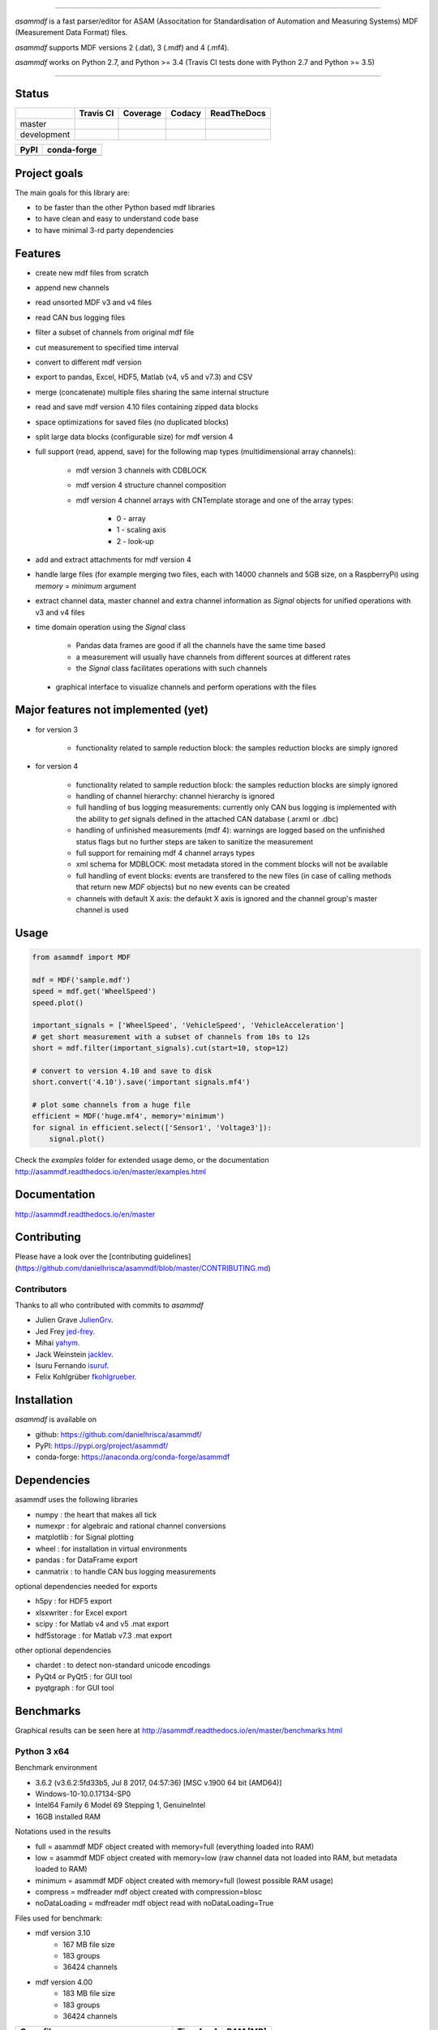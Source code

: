 
.. image:: https://raw.githubusercontent.com/danielhrisca/asammdf/development/asammdf.png
    :height: 200px
    :width: 200px
    :align: center

----

*asammdf* is a fast parser/editor for ASAM (Associtation for Standardisation of Automation and Measuring Systems) MDF (Measurement Data Format) files. 

*asammdf* supports MDF versions 2 (.dat), 3 (.mdf) and 4 (.mf4). 

*asammdf* works on Python 2.7, and Python >= 3.4 (Travis CI tests done with Python 2.7 and Python >= 3.5)


----

.. image:: https://raw.githubusercontent.com/danielhrisca/asammdf/development/gui.png

Status
======

+-------------+----------------+-------------------+-----------------+---------------+
|             | Travis CI      | Coverage          | Codacy          | ReadTheDocs   |
+=============+================+===================+=================+===============+
| master      | |Build Master| | |Coverage Master| | |Codacy Master| | |Docs Master| |
+-------------+----------------+-------------------+-----------------+---------------+
| development | |Build Status| | |Coverage Badge|  | |Codacy Badge|  | |Docs Status| |
+-------------+----------------+-------------------+-----------------+---------------+

+----------------+-----------------------+
| PyPI           | conda-forge           |
+================+=======================+
| |PyPI version| | |conda-forge version| |
+----------------+-----------------------+


Project goals
=============
The main goals for this library are:

* to be faster than the other Python based mdf libraries
* to have clean and easy to understand code base
* to have minimal 3-rd party dependencies

Features
========

* create new mdf files from scratch
* append new channels
* read unsorted MDF v3 and v4 files
* read CAN bus logging files
* filter a subset of channels from original mdf file
* cut measurement to specified time interval
* convert to different mdf version
* export to pandas, Excel, HDF5, Matlab (v4, v5 and v7.3) and CSV
* merge (concatenate) multiple files sharing the same internal structure
* read and save mdf version 4.10 files containing zipped data blocks
* space optimizations for saved files (no duplicated blocks)
* split large data blocks (configurable size) for mdf version 4
* full support (read, append, save) for the following map types (multidimensional array channels):

    * mdf version 3 channels with CDBLOCK
    * mdf version 4 structure channel composition
    * mdf version 4 channel arrays with CNTemplate storage and one of the array types:
    
        * 0 - array
        * 1 - scaling axis
        * 2 - look-up
        
* add and extract attachments for mdf version 4
* handle large files (for example merging two files, each with 14000 channels and 5GB size, on a RaspberryPi) using *memory* = *minimum* argument
* extract channel data, master channel and extra channel information as *Signal* objects for unified operations with v3 and v4 files
* time domain operation using the *Signal* class

    * Pandas data frames are good if all the channels have the same time based
    * a measurement will usually have channels from different sources at different rates
    * the *Signal* class facilitates operations with such channels
    
 * graphical interface to visualize channels and perform operations with the files


Major features not implemented (yet)
====================================

* for version 3

    * functionality related to sample reduction block: the samples reduction blocks are simply ignored
    
* for version 4

    * functionality related to sample reduction block: the samples reduction blocks are simply ignored
    * handling of channel hierarchy: channel hierarchy is ignored
    * full handling of bus logging measurements: currently only CAN bus logging is implemented with the
      ability to *get* signals defined in the attached CAN database (.arxml or .dbc)
    * handling of unfinished measurements (mdf 4): warnings are logged based on the unfinished status flags
      but no further steps are taken to sanitize the measurement
    * full support for remaining mdf 4 channel arrays types
    * xml schema for MDBLOCK: most metadata stored in the comment blocks will not be available
    * full handling of event blocks: events are transfered to the new files (in case of calling methods 
      that return new *MDF* objects) but no new events can be created
    * channels with default X axis: the defaukt X axis is ignored and the channel group's master channel
      is used

Usage
=====

.. code-block:: python

   from asammdf import MDF
   
   mdf = MDF('sample.mdf')
   speed = mdf.get('WheelSpeed')
   speed.plot()
   
   important_signals = ['WheelSpeed', 'VehicleSpeed', 'VehicleAcceleration']
   # get short measurement with a subset of channels from 10s to 12s 
   short = mdf.filter(important_signals).cut(start=10, stop=12)
   
   # convert to version 4.10 and save to disk
   short.convert('4.10').save('important signals.mf4')
   
   # plot some channels from a huge file
   efficient = MDF('huge.mf4', memory='minimum')
   for signal in efficient.select(['Sensor1', 'Voltage3']):
       signal.plot()
   

 
Check the *examples* folder for extended usage demo, or the documentation
http://asammdf.readthedocs.io/en/master/examples.html

Documentation
=============
http://asammdf.readthedocs.io/en/master

Contributing
============
Please have a look over the [contributing guidelines](https://github.com/danielhrisca/asammdf/blob/master/CONTRIBUTING.md)

Contributors
------------
Thanks to all who contributed with commits to *asammdf*

* Julien Grave `JulienGrv <https://github.com/JulienGrv>`_.
* Jed Frey `jed-frey <https://github.com/jed-frey>`_.
* Mihai `yahym <https://github.com/yahym>`_.
* Jack Weinstein `jacklev <https://github.com/jacklev>`_.
* Isuru Fernando `isuruf <https://github.com/isuruf>`_.
* Felix Kohlgrüber `fkohlgrueber <https://github.com/fkohlgrueber>`_.

Installation
============
*asammdf* is available on 

* github: https://github.com/danielhrisca/asammdf/
* PyPI: https://pypi.org/project/asammdf/
* conda-forge: https://anaconda.org/conda-forge/asammdf
    
.. code-block: python

   pip install asammdf
   # or for anaconda
   conda install -c conda-forge asammdf

    
Dependencies
============
asammdf uses the following libraries

* numpy : the heart that makes all tick
* numexpr : for algebraic and rational channel conversions
* matplotlib : for Signal plotting
* wheel : for installation in virtual environments
* pandas : for DataFrame export
* canmatrix : to handle CAN bus logging measurements

optional dependencies needed for exports

* h5py : for HDF5 export
* xlsxwriter : for Excel export
* scipy : for Matlab v4 and v5 .mat export
* hdf5storage : for Matlab v7.3 .mat export

other optional dependencies

* chardet : to detect non-standard unicode encodings
* PyQt4 or PyQt5 : for GUI tool
* pyqtgraph : for GUI tool


Benchmarks
==========

Graphical results can be seen here at http://asammdf.readthedocs.io/en/master/benchmarks.html


Python 3 x64
------------
Benchmark environment

* 3.6.2 (v3.6.2:5fd33b5, Jul  8 2017, 04:57:36) [MSC v.1900 64 bit (AMD64)]
* Windows-10-10.0.17134-SP0
* Intel64 Family 6 Model 69 Stepping 1, GenuineIntel
* 16GB installed RAM

Notations used in the results

* full =  asammdf MDF object created with memory=full (everything loaded into RAM)
* low =  asammdf MDF object created with memory=low (raw channel data not loaded into RAM, but metadata loaded to RAM)
* minimum =  asammdf MDF object created with memory=full (lowest possible RAM usage)
* compress = mdfreader mdf object created with compression=blosc
* noDataLoading = mdfreader mdf object read with noDataLoading=True

Files used for benchmark:

* mdf version 3.10
    * 167 MB file size
    * 183 groups
    * 36424 channels
* mdf version 4.00
    * 183 MB file size
    * 183 groups
    * 36424 channels



================================================== ========= ========
Open file                                          Time [ms] RAM [MB]
================================================== ========= ========
asammdf 4.0.0.dev full mdfv3                            1466      337
asammdf 4.0.0.dev low mdfv3                             1372      184
asammdf 4.0.0.dev minimum mdfv3                          420       70
mdfreader 2.7.8 mdfv3                                   2794      430
mdfreader 2.7.8 compress mdfv3                          4323      129
mdfreader 2.7.8 noDataLoading mdfv3                     1187      176
asammdf 4.0.0.dev full mdfv4                            1786      312
asammdf 4.0.0.dev low mdfv4                             1637      147
asammdf 4.0.0.dev minimum mdfv4                         1099       71
mdfreader 2.7.8 mdfv4                                   6706      441
mdfreader 2.7.8 compress mdfv4                          8542      141
mdfreader 2.7.8 noDataLoading mdfv4                     4539      182
================================================== ========= ========


================================================== ========= ========
Save file                                          Time [ms] RAM [MB]
================================================== ========= ========
asammdf 4.0.0.dev full mdfv3                             894      343
asammdf 4.0.0.dev low mdfv3                              866      190
asammdf 4.0.0.dev minimum mdfv3                         3135       78
mdfreader 2.7.8 mdfv3                                   7733      459
mdfreader 2.7.8 noDataLoading mdfv3                     9353      520
mdfreader 2.7.8 compress mdfv3                          7827      428
asammdf 4.0.0.dev full mdfv4                             982      316
asammdf 4.0.0.dev low mdfv4                              974      157
asammdf 4.0.0.dev minimum mdfv4                         3600       80
mdfreader 2.7.8 mdfv4                                   4669      459
mdfreader 2.7.8 noDataLoading mdfv4                     6612      478
mdfreader 2.7.8 compress mdfv4                          4525      418
================================================== ========= ========


================================================== ========= ========
Get all channels (36424 calls)                     Time [ms] RAM [MB]
================================================== ========= ========
asammdf 4.0.0.dev full mdfv3                            1605      346
asammdf 4.0.0.dev low mdfv3                             7224      199
asammdf 4.0.0.dev minimum mdfv3                         9965       87
mdfreader 2.7.8 mdfv3                                    102      430
mdfreader 2.7.8 nodata mdfv3                           16696      211
mdfreader 2.7.8 compress mdfv3                           622      129
asammdf 4.0.0.dev full mdfv4                            1685      316
asammdf 4.0.0.dev low mdfv4                            12592      157
asammdf 4.0.0.dev minimum mdfv4                        16428       84
mdfreader 2.7.8 mdfv4                                     93      441
mdfreader 2.7.8 compress mdfv4                           624      141
mdfreader 2.7.8 nodata mdfv4                           27146      206
================================================== ========= ========


================================================== ========= ========
Convert file                                       Time [ms] RAM [MB]
================================================== ========= ========
asammdf 4.0.0.dev full v3 to v4                         5677      680
asammdf 4.0.0.dev low v3 to v4                          5737      352
asammdf 4.0.0.dev minimum v3 to v4                      9341      118
asammdf 4.0.0.dev full v4 to v3                         5095      610
asammdf 4.0.0.dev low v4 to v3                          5328      263
asammdf 4.0.0.dev minimum v4 to v3                      9983      115
================================================== ========= ========


================================================== ========= ========
Merge 3 files                                      Time [ms] RAM [MB]
================================================== ========= ========
asammdf 4.0.0.dev full v3                              17059     1641
asammdf 4.0.0.dev low v3                               16730      622
asammdf 4.0.0.dev minimum v3                           25156      166
mdfreader 2.7.8 v3                                     24608     1335
mdfreader 2.7.8 compress v3                            30669     1347
mdfreader 2.7.8 nodata v3                              24093     1456
asammdf 4.0.0.dev full v4                              17949     1513
asammdf 4.0.0.dev low v4                               17592      461
asammdf 4.0.0.dev minimum v4                           36417      166
mdfreader 2.7.8 v4                                     36287     1326
mdfreader 2.7.8 nodata v4                              35904     1361
mdfreader 2.7.8 compress v4                            42410     1336
================================================== ========= ========


.. |Build Master| image:: https://travis-ci.org/danielhrisca/asammdf.svg?branch=master
   :target: https://travis-ci.org/danielhrisca/asammdf
.. |Coverage Master| image:: https://api.codacy.com/project/badge/Coverage/a3da21da90ca43a5b72fc24b56880c99?branch=master
   :target: https://www.codacy.com/app/danielhrisca/asammdf?utm_source=github.com&utm_medium=referral&utm_content=danielhrisca/asammdf&utm_campaign=Badge_Coverage
.. |Codacy Master| image:: https://api.codacy.com/project/badge/Grade/a3da21da90ca43a5b72fc24b56880c99?branch=master
   :target: https://www.codacy.com/app/danielhrisca/asammdf?utm_source=github.com&utm_medium=referral&utm_content=danielhrisca/asammdf&utm_campaign=badger
.. |Docs Master| image:: http://readthedocs.org/projects/asammdf/badge/?version=master
   :target: http://asammdf.readthedocs.io/en/master/?badge=stable
.. |Build Status| image:: https://travis-ci.org/danielhrisca/asammdf.svg?branch=development
   :target: https://travis-ci.org/danielhrisca/asammdf
.. |Coverage Badge| image:: https://api.codacy.com/project/badge/Coverage/a3da21da90ca43a5b72fc24b56880c99?branch=development
   :target: https://www.codacy.com/app/danielhrisca/asammdf?utm_source=github.com&utm_medium=referral&utm_content=danielhrisca/asammdf&utm_campaign=Badge_Coverage
.. |Codacy Badge| image:: https://api.codacy.com/project/badge/Grade/a3da21da90ca43a5b72fc24b56880c99?branch=development
   :target: https://www.codacy.com/app/danielhrisca/asammdf?utm_source=github.com&utm_medium=referral&utm_content=danielhrisca/asammdf&utm_campaign=badger
.. |Docs Status| image:: http://readthedocs.org/projects/asammdf/badge/?version=development
   :target: http://asammdf.readthedocs.io/en/master/?badge=stable
.. |PyPI version| image:: https://badge.fury.io/py/asammdf.svg
   :target: https://badge.fury.io/py/asammdf
.. |conda-forge version| image:: https://anaconda.org/conda-forge/asammdf/badges/version.svg
   :target: https://anaconda.org/conda-forge/asammdf
.. |anaconda-cloud version| image:: https://anaconda.org/daniel.hrisca/asammdf/badges/version.svg
   :target: https://anaconda.org/daniel.hrisca/asammdf

